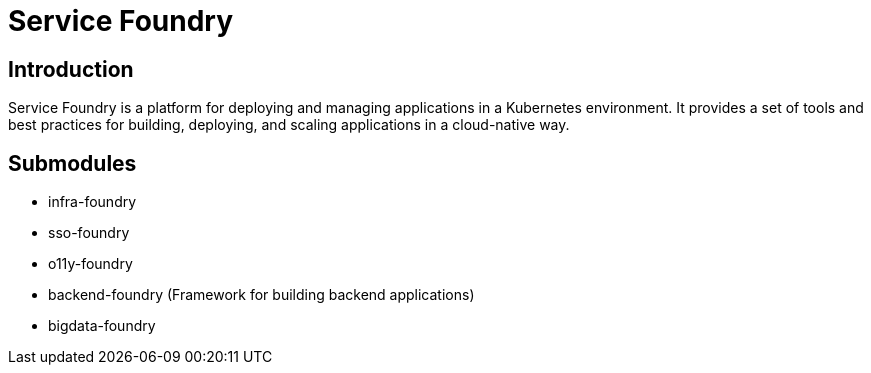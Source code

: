 = Service Foundry

:toc: macro
:toclevels: 3

:toc-title: Table of Contents

== Introduction

Service Foundry is a platform for deploying and managing applications in a Kubernetes environment. It provides a set of tools and best practices for building, deploying, and scaling applications in a cloud-native way.

== Submodules

* infra-foundry
* sso-foundry
* o11y-foundry
* backend-foundry (Framework for building backend applications)
* bigdata-foundry